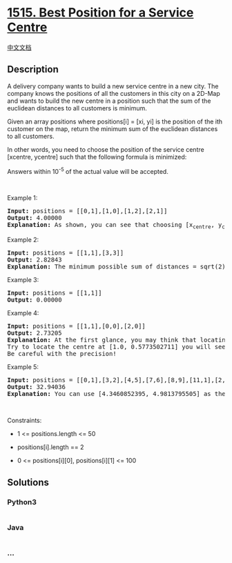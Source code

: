 * [[https://leetcode.com/problems/best-position-for-a-service-centre][1515.
Best Position for a Service Centre]]
  :PROPERTIES:
  :CUSTOM_ID: best-position-for-a-service-centre
  :END:
[[./solution/1500-1599/1515.Best Position for a Service Centre/README.org][中文文档]]

** Description
   :PROPERTIES:
   :CUSTOM_ID: description
   :END:

#+begin_html
  <p>
#+end_html

A delivery company wants to build a new service centre in a new city.
The company knows the positions of all the customers in this city on a
2D-Map and wants to build the new centre in a position such that the sum
of the euclidean distances to all customers is minimum.

#+begin_html
  </p>
#+end_html

#+begin_html
  <p>
#+end_html

Given an array positions where positions[i] = [xi, yi] is the position
of the ith customer on the map, return the minimum sum of the euclidean
distances to all customers.

#+begin_html
  </p>
#+end_html

#+begin_html
  <p>
#+end_html

In other words, you need to choose the position of the service centre
[xcentre, ycentre] such that the following formula is minimized:

#+begin_html
  </p>
#+end_html

#+begin_html
  <p>
#+end_html

Answers within 10^-5 of the actual value will be accepted.

#+begin_html
  </p>
#+end_html

#+begin_html
  <p>
#+end_html

 

#+begin_html
  </p>
#+end_html

#+begin_html
  <p>
#+end_html

Example 1:

#+begin_html
  </p>
#+end_html

#+begin_html
  <pre>
  <strong>Input:</strong> positions = [[0,1],[1,0],[1,2],[2,1]]
  <strong>Output:</strong> 4.00000
  <strong>Explanation:</strong> As shown, you can see that choosing [x<sub>centre</sub>, y<sub>centre</sub>] = [1, 1] will make the distance to each customer = 1, the sum of all distances is 4 which is the minimum possible we can achieve.
  </pre>
#+end_html

#+begin_html
  <p>
#+end_html

Example 2:

#+begin_html
  </p>
#+end_html

#+begin_html
  <pre>
  <strong>Input:</strong> positions = [[1,1],[3,3]]
  <strong>Output:</strong> 2.82843
  <strong>Explanation:</strong> The minimum possible sum of distances = sqrt(2) + sqrt(2) = 2.82843
  </pre>
#+end_html

#+begin_html
  <p>
#+end_html

Example 3:

#+begin_html
  </p>
#+end_html

#+begin_html
  <pre>
  <strong>Input:</strong> positions = [[1,1]]
  <strong>Output:</strong> 0.00000
  </pre>
#+end_html

#+begin_html
  <p>
#+end_html

Example 4:

#+begin_html
  </p>
#+end_html

#+begin_html
  <pre>
  <strong>Input:</strong> positions = [[1,1],[0,0],[2,0]]
  <strong>Output:</strong> 2.73205
  <strong>Explanation:</strong> At the first glance, you may think that locating the centre at [1, 0] will achieve the minimum sum, but locating it at [1, 0] will make the sum of distances = 3.
  Try to locate the centre at [1.0, 0.5773502711] you will see that the sum of distances is 2.73205.
  Be careful with the precision!
  </pre>
#+end_html

#+begin_html
  <p>
#+end_html

Example 5:

#+begin_html
  </p>
#+end_html

#+begin_html
  <pre>
  <strong>Input:</strong> positions = [[0,1],[3,2],[4,5],[7,6],[8,9],[11,1],[2,12]]
  <strong>Output:</strong> 32.94036
  <strong>Explanation:</strong> You can use [4.3460852395, 4.9813795505] as the position of the centre.
  </pre>
#+end_html

#+begin_html
  <p>
#+end_html

 

#+begin_html
  </p>
#+end_html

#+begin_html
  <p>
#+end_html

Constraints:

#+begin_html
  </p>
#+end_html

#+begin_html
  <ul>
#+end_html

#+begin_html
  <li>
#+end_html

1 <= positions.length <= 50

#+begin_html
  </li>
#+end_html

#+begin_html
  <li>
#+end_html

positions[i].length == 2

#+begin_html
  </li>
#+end_html

#+begin_html
  <li>
#+end_html

0 <= positions[i][0], positions[i][1] <= 100

#+begin_html
  </li>
#+end_html

#+begin_html
  </ul>
#+end_html

** Solutions
   :PROPERTIES:
   :CUSTOM_ID: solutions
   :END:

#+begin_html
  <!-- tabs:start -->
#+end_html

*** *Python3*
    :PROPERTIES:
    :CUSTOM_ID: python3
    :END:
#+begin_src python
#+end_src

*** *Java*
    :PROPERTIES:
    :CUSTOM_ID: java
    :END:
#+begin_src java
#+end_src

*** *...*
    :PROPERTIES:
    :CUSTOM_ID: section
    :END:
#+begin_example
#+end_example

#+begin_html
  <!-- tabs:end -->
#+end_html
